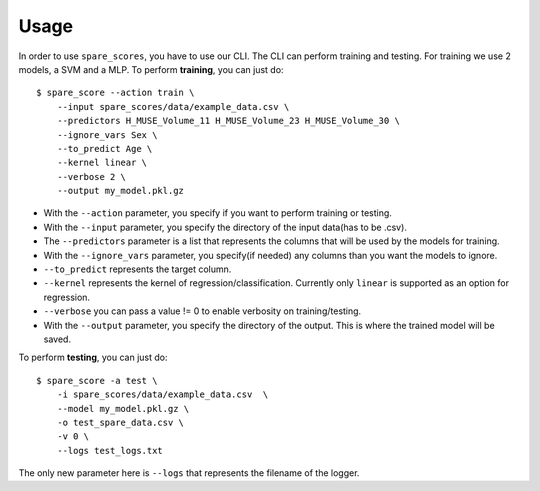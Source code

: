 #####
Usage
#####

In order to use ``spare_scores``, you have to use our CLI. The CLI can perform training and testing. For training we use 2 models, a SVM and
a MLP. To perform **training**, you can just do: ::

    $ spare_score --action train \
        --input spare_scores/data/example_data.csv \
        --predictors H_MUSE_Volume_11 H_MUSE_Volume_23 H_MUSE_Volume_30 \
        --ignore_vars Sex \
        --to_predict Age \
        --kernel linear \
        --verbose 2 \
        --output my_model.pkl.gz

- With the ``--action`` parameter, you specify if you want to perform training or testing.
- With the ``--input`` parameter, you specify the directory of the input data(has to be .csv).
- The ``--predictors`` parameter is a list that represents the columns that will be used by the models for training.
- With the ``--ignore_vars`` parameter, you specify(if needed) any columns than you want the models to ignore.
- ``--to_predict`` represents the target column.
- ``--kernel`` represents the kernel of regression/classification. Currently only ``linear`` is supported as an option for regression.
- ``--verbose`` you can pass a value != 0 to enable verbosity on training/testing.
- With the ``--output`` parameter, you specify the directory of the output. This is where the trained model will be saved.

To perform **testing**, you can just do: ::

    $ spare_score -a test \
        -i spare_scores/data/example_data.csv  \
        --model my_model.pkl.gz \
        -o test_spare_data.csv \
        -v 0 \
        --logs test_logs.txt

The only new parameter here is ``--logs`` that represents the filename of the logger.
